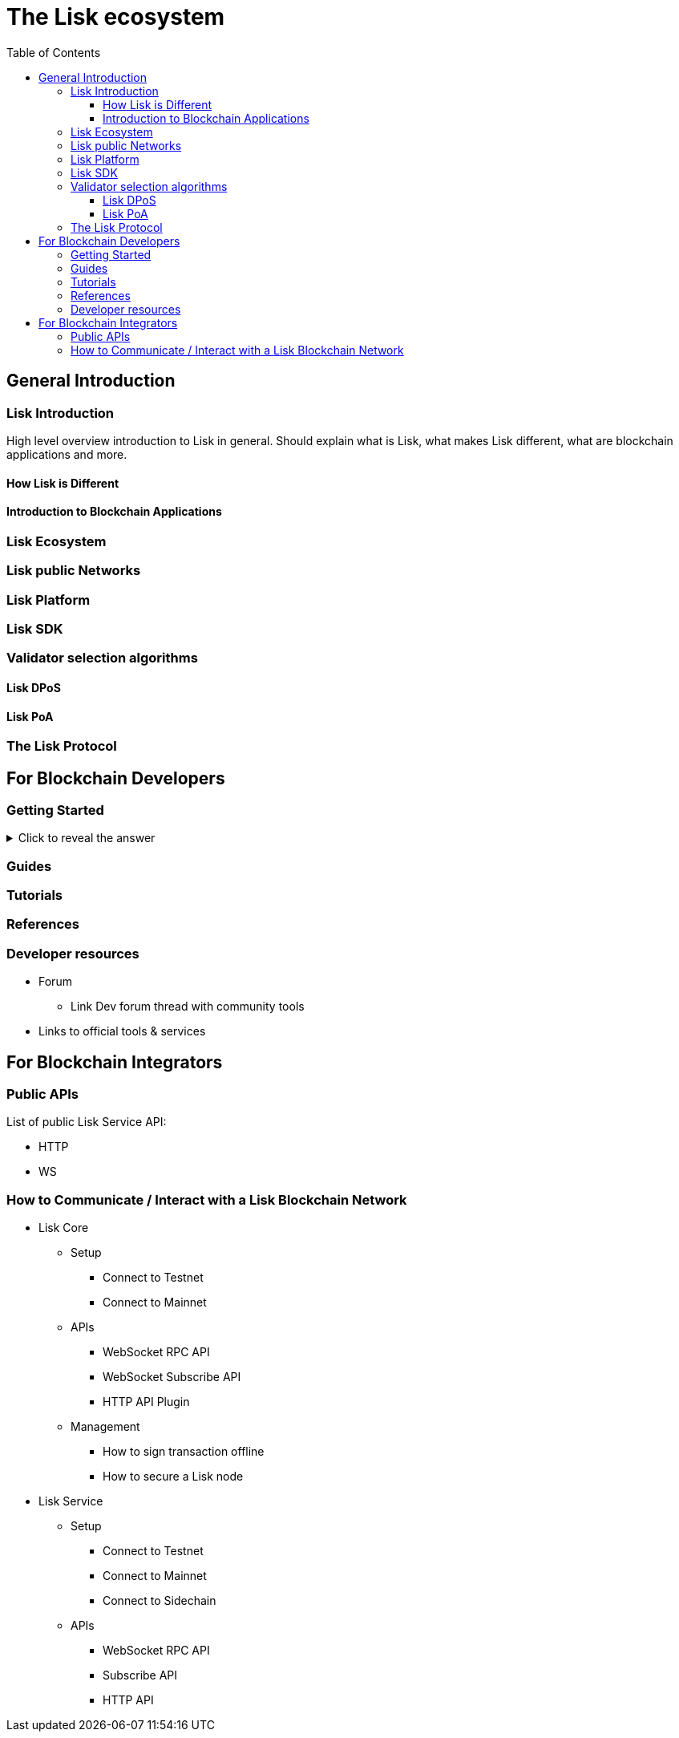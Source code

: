 = The Lisk ecosystem
:toc:
:toclevels: 4
:glossary-tooltip: title
:glossary-page: zzz-glossary.adoc

== General Introduction

=== Lisk Introduction

High level overview introduction to Lisk in general.
Should explain what is Lisk, what makes Lisk different, what are blockchain applications and more.

==== How Lisk is Different
==== Introduction to Blockchain Applications
=== Lisk Ecosystem
=== Lisk public Networks
=== Lisk Platform
=== Lisk SDK
=== Validator selection algorithms
==== Lisk DPoS
==== Lisk PoA
=== The Lisk Protocol

== For Blockchain Developers

=== Getting Started

.Click to reveal the answer
[%collapsible]
====
This is the answer.
====

=== Guides

=== Tutorials

=== References

=== Developer resources

* Forum
** Link Dev forum thread with community tools
* Links to official tools & services

== For Blockchain Integrators

=== Public APIs

List of public Lisk Service API:

* HTTP
* WS

=== How to Communicate / Interact with a Lisk Blockchain Network

* Lisk Core
** Setup
*** Connect to Testnet
*** Connect to Mainnet
** APIs
*** WebSocket RPC API
*** WebSocket Subscribe API
*** HTTP API Plugin
** Management
*** How to sign transaction offline
*** How to secure a Lisk node
* Lisk Service
** Setup
*** Connect to Testnet
*** Connect to Mainnet
*** Connect to Sidechain
** APIs
*** WebSocket RPC API
*** Subscribe API
*** HTTP API


